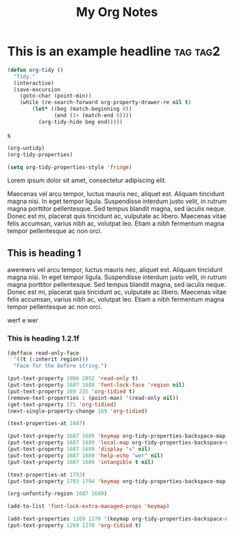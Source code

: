 :PROPERTIES:
:ID:       E3E30A4E-DC23-4811-8772-FC9E2749EDC6
:END:
#+title: My Org Notes

* This is an example headline                                      :tag:tag2:
:PROPERTIES:
:ID:       8335CF4B-A5ED-4E10-8E3A-3A2A48E2AB76
:END:

#+begin_src emacs-lisp
(defun org-tidy ()
  "Tidy."
  (interactive)
  (save-excursion
    (goto-char (point-min))
    (while (re-search-forward org-property-drawer-re nil t)
        (let* ((beg (match-beginning 0))
               (end (1+ (match-end 0))))
          (org-tidy-hide beg end)))))
#+end_src

s

#+begin_src emacs-lisp :results silent
(org-untidy)
(org-tidy-properties)
#+end_src


#+begin_src emacs-lisp
(setq org-tidy-properties-style 'fringe)
#+end_src

Lorem ipsum dolor sit amet, consectetur adipiscing elit.

Maecenas vel arcu tempor, luctus mauris nec, aliquet est. Aliquam tincidunt magna nisi. In eget tempor ligula. Suspendisse interdum justo velit, in rutrum magna porttitor pellentesque. Sed tempus blandit magna, sed iaculis neque. Donec est mi, placerat quis tincidunt ac, vulputate ac libero. Maecenas vitae felis accumsan, varius nibh ac, volutpat leo. Etiam a nibh fermentum magna tempor pellentesque ac non orci.

** This is heading 1
:PROPERTIES:
:ID:       FD92060B-272D-4E6B-852B-303FAD053C0B
:END:

awerewrs vel arcu tempor, luctus mauris nec, aliquet est. Aliquam tincidunt magna nisi. In eget tempor ligula. Suspendisse interdum justo velit, in rutrum magna porttitor pellentesque. Sed tempus blandit magna, sed iaculis neque. Donec est mi, placerat quis tincidunt ac, vulputate ac libero. Maecenas vitae felis accumsan, varius nibh ac, volutpat leo. Etiam a nibh fermentum magna tempor pellentesque ac non orci.

werf
e
wer


*** This is heading 1.2.1f
:PROPERTIES:
:ID:       22D3A40A-9ADB-4B1E-A7E3-464A638458ED
:END:
#+begin_src emacs-lisp
(defface read-only-face
  '((t (:inherit region)))
  "Face for the before string.")

(put-text-property 1986 2052 'read-only t)
(put-text-property 1687 1688 'font-lock-face 'region nil)
(put-text-property 169 235 'org-tidied t)
(remove-text-properties 1 (point-max) '(read-only nil))
(get-text-property 171 'org-tidied)
(next-single-property-change 169 'org-tidied)

(text-properties-at 1687)

(put-text-property 1687 1689 'keymap org-tidy-properties-backspace-map nil)
(put-text-property 1687 1689 'local-map org-tidy-properties-backspace-map nil)
(put-text-property 1687 1689 'display "x" nil)
(put-text-property 1687 1689 'help-echo "wer" nil)
(put-text-property 1687 1689 'intangible t nil)

(text-properties-at 1793)
(put-text-property 1793 1794 'keymap org-tidy-properties-backspace-map nil)

(org-unfontify-region 1687 1689)

(add-to-list 'font-lock-extra-managed-props 'keymap)

(add-text-properties 1269 1270 '(keymap org-tidy-properties-backspace-map))
(put-text-property 1269 1270 'org-tidied t)
#+end_src
